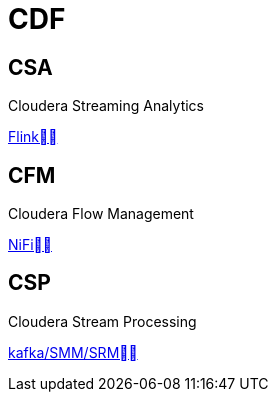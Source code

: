 = CDF

== CSA

Cloudera Streaming Analytics

link:https://docs.cloudera.com/csa/1.1.0/overview/topics/csa-overview.html[Flink]


== CFM 

Cloudera Flow Management

link:https://docs.cloudera.com/cfm/1.0.1/installation/topics/cfm-add-parcel-url.html[NiFi]


== CSP

Cloudera Stream Processing

link:https://docs.cloudera.com/csp/2.0.1/csp-overview/topics/csp-architecture.html[kafka/SMM/SRM]
